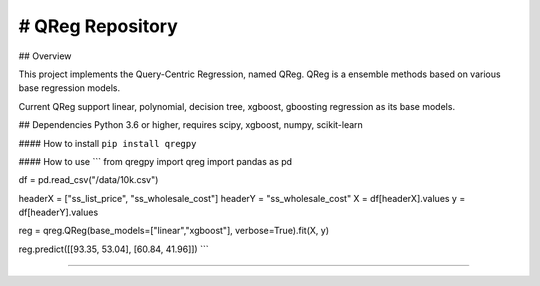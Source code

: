 # QReg Repository
==============================


## Overview

This project implements the Query-Centric Regression, named QReg.
QReg is a ensemble methods based on various base regression models.

Current QReg support linear, polynomial, decision tree, xgboost, gboosting regression as its base models.

## Dependencies
Python 3.6 or higher, requires scipy, xgboost, numpy, scikit-learn

####  How to install
``pip install qregpy``

####  How to use
```
from qregpy import qreg
import pandas as pd

df = pd.read_csv("/data/10k.csv")

headerX = ["ss_list_price", "ss_wholesale_cost"]
headerY = "ss_wholesale_cost"
X = df[headerX].values
y = df[headerY].values

reg = qreg.QReg(base_models=["linear","xgboost"], verbose=True).fit(X, y)

reg.predict([[93.35, 53.04], [60.84, 41.96]])
```

---------------
